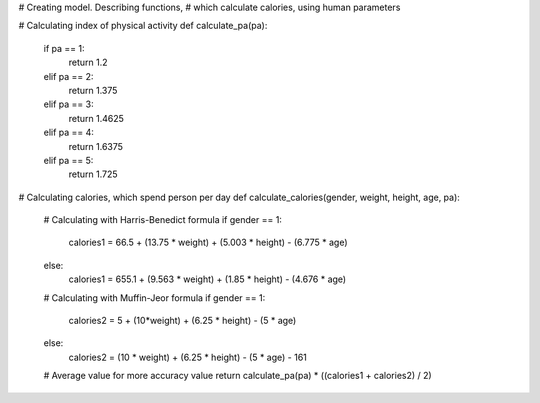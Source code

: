 # Creating model. Describing functions,
# which calculate calories, using human parameters


# Calculating index of physical activity
def calculate_pa(pa):
    if pa == 1:
        return 1.2
    elif pa == 2:
        return 1.375
    elif pa == 3:
        return 1.4625
    elif pa == 4:
        return 1.6375
    elif pa == 5:
        return 1.725


# Calculating calories, which spend person per day
def calculate_calories(gender, weight, height, age, pa):

    # Calculating with Harris-Benedict formula
    if gender == 1:
        calories1 = 66.5 + (13.75 * weight) + (5.003 * height) - (6.775 * age)
    else:
        calories1 = 655.1 + (9.563 * weight) + (1.85 * height) - (4.676 * age)

    # Calculating with Muffin-Jeor formula
    if gender == 1:
        calories2 = 5 + (10*weight) + (6.25 * height) - (5 * age)
    else:
        calories2 = (10 * weight) + (6.25 * height) - (5 * age) - 161

    # Average value for more accuracy value
    return calculate_pa(pa) * ((calories1 + calories2) / 2)
